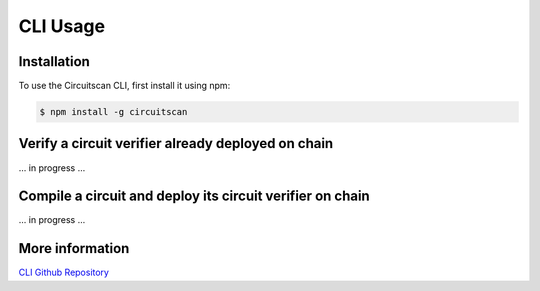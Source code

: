 CLI Usage
=========

.. _installation:

Installation
------------

To use the Circuitscan CLI, first install it using npm:

.. code-block:: console

   $ npm install -g circuitscan

Verify a circuit verifier already deployed on chain
---------------------------------------------------

... in progress ...

Compile a circuit and deploy its circuit verifier on chain
----------------------------------------------------------

... in progress ...

More information
----------------

`CLI Github Repository <https://github.com/circuitscan/cli>`_


